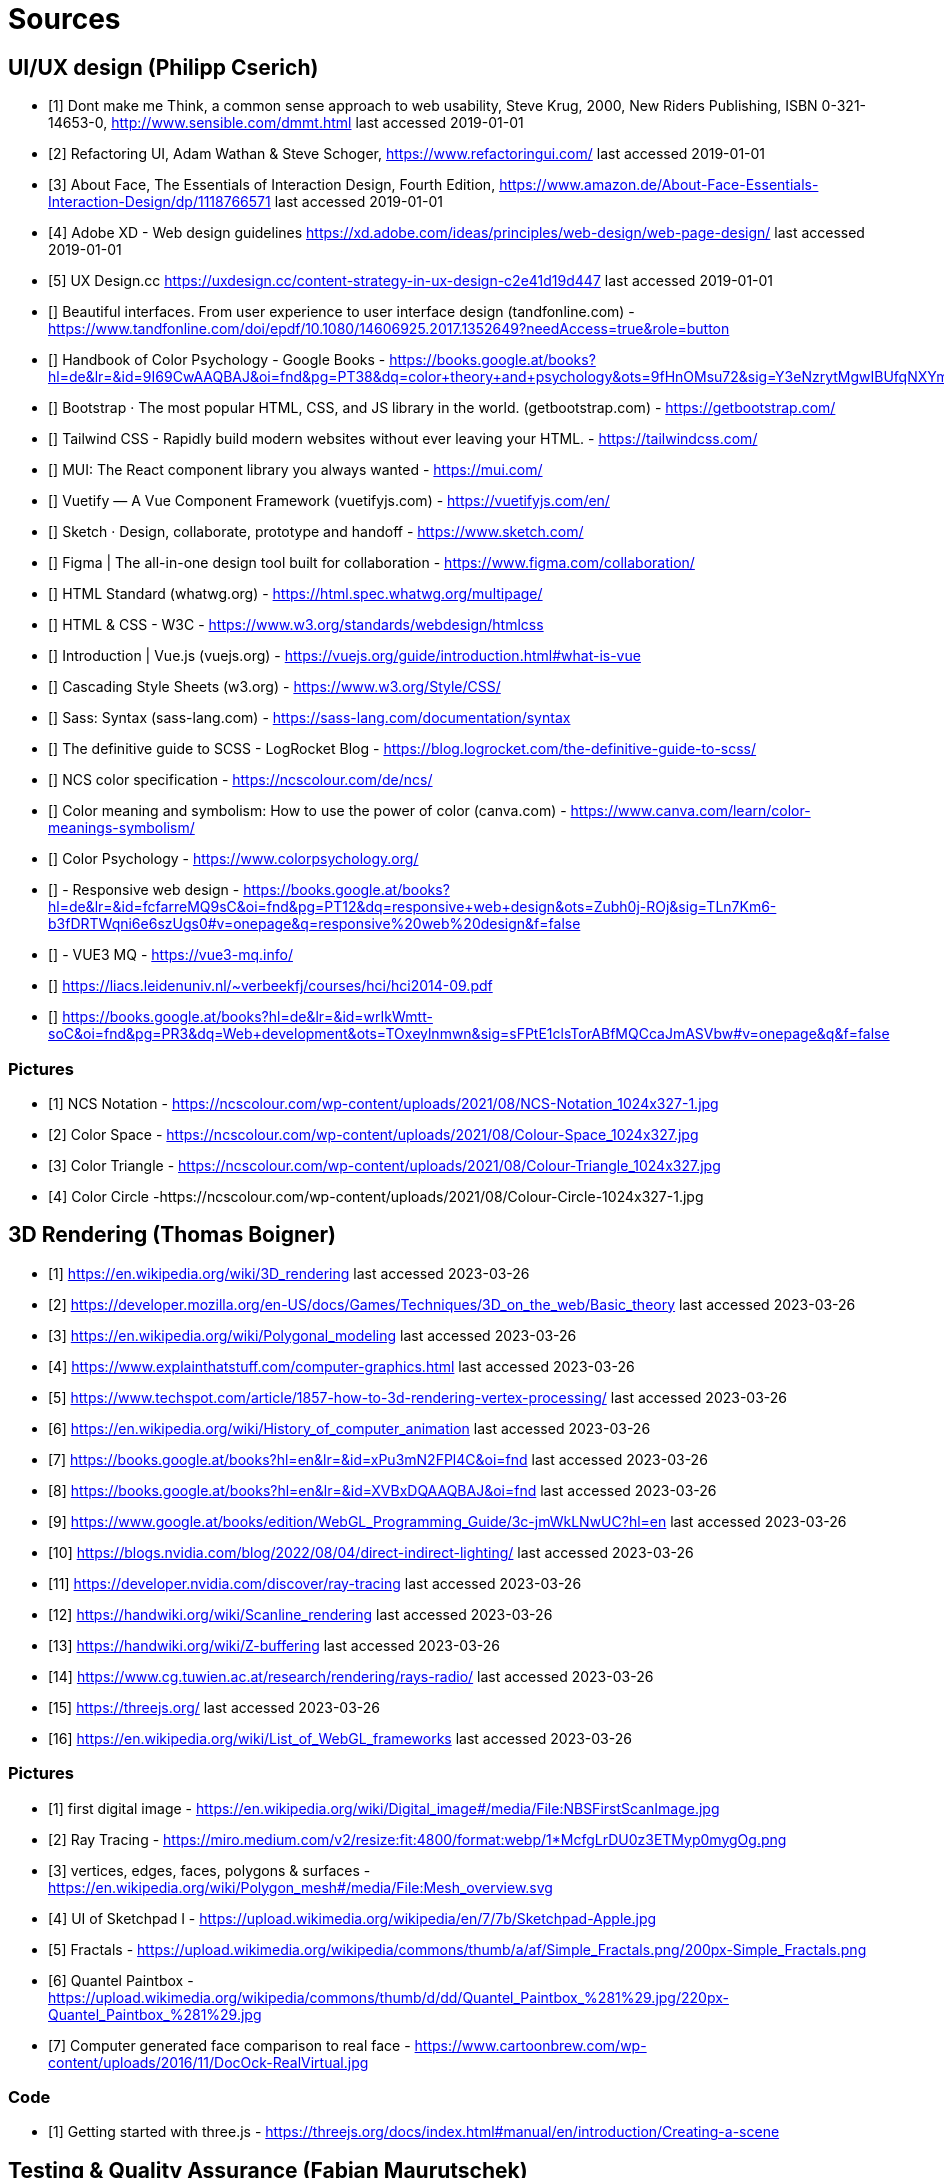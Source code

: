 = Sources

== UI/UX design (Philipp Cserich)

- [1] Dont make me Think, a common sense approach to web usability,  Steve Krug, 2000, New Riders Publishing, ISBN 0-321-14653-0, http://www.sensible.com/dmmt.html
last accessed 2019-01-01
- [2] Refactoring UI, Adam Wathan & Steve Schoger, https://www.refactoringui.com/
last accessed 2019-01-01
- [3] About Face, The Essentials of Interaction Design, Fourth Edition, https://www.amazon.de/About-Face-Essentials-Interaction-Design/dp/1118766571
last accessed 2019-01-01
- [4] Adobe XD - Web design guidelines https://xd.adobe.com/ideas/principles/web-design/web-page-design/
last accessed 2019-01-01
- [5] UX Design.cc https://uxdesign.cc/content-strategy-in-ux-design-c2e41d19d447
last accessed 2019-01-01
- [] Beautiful interfaces. From user experience to user interface design (tandfonline.com) - https://www.tandfonline.com/doi/epdf/10.1080/14606925.2017.1352649?needAccess=true&role=button
- [] Handbook of Color Psychology - Google Books - https://books.google.at/books?hl=de&lr=&id=9I69CwAAQBAJ&oi=fnd&pg=PT38&dq=color+theory+and+psychology&ots=9fHnOMsu72&sig=Y3eNzrytMgwIBUfqNXYmLO9eNuI#v=onepage&q=color%20theory%20and%20psychology&f=false
- [] Bootstrap · The most popular HTML, CSS, and JS library in the world. (getbootstrap.com) - https://getbootstrap.com/
- [] Tailwind CSS - Rapidly build modern websites without ever leaving your HTML. - https://tailwindcss.com/
- [] MUI: The React component library you always wanted - https://mui.com/
- [] Vuetify — A Vue Component Framework (vuetifyjs.com) - https://vuetifyjs.com/en/
- [] Sketch · Design, collaborate, prototype and handoff - https://www.sketch.com/
- [] Figma | The all-in-one design tool built for collaboration - https://www.figma.com/collaboration/
- [] HTML Standard (whatwg.org) - https://html.spec.whatwg.org/multipage/
- [] HTML & CSS - W3C - https://www.w3.org/standards/webdesign/htmlcss
- [] Introduction | Vue.js (vuejs.org) - https://vuejs.org/guide/introduction.html#what-is-vue
- [] Cascading Style Sheets (w3.org) - https://www.w3.org/Style/CSS/
- [] Sass: Syntax (sass-lang.com) - https://sass-lang.com/documentation/syntax
- [] The definitive guide to SCSS - LogRocket Blog - https://blog.logrocket.com/the-definitive-guide-to-scss/
- [] NCS color specification - https://ncscolour.com/de/ncs/
- [] Color meaning and symbolism: How to use the power of color (canva.com) - https://www.canva.com/learn/color-meanings-symbolism/
- [] Color Psychology - https://www.colorpsychology.org/
- [] - Responsive web design - https://books.google.at/books?hl=de&lr=&id=fcfarreMQ9sC&oi=fnd&pg=PT12&dq=responsive+web+design&ots=Zubh0j-ROj&sig=TLn7Km6-b3fDRTWqni6e6szUgs0#v=onepage&q=responsive%20web%20design&f=false
- [] - VUE3 MQ - https://vue3-mq.info/
- [] https://liacs.leidenuniv.nl/~verbeekfj/courses/hci/hci2014-09.pdf
- [] https://books.google.at/books?hl=de&lr=&id=wrIkWmtt-soC&oi=fnd&pg=PR3&dq=Web+development&ots=TOxeylnmwn&sig=sFPtE1clsTorABfMQCcaJmASVbw#v=onepage&q&f=false


=== Pictures

- [1] NCS Notation - https://ncscolour.com/wp-content/uploads/2021/08/NCS-Notation_1024x327-1.jpg
- [2] Color Space - https://ncscolour.com/wp-content/uploads/2021/08/Colour-Space_1024x327.jpg
- [3] Color Triangle - https://ncscolour.com/wp-content/uploads/2021/08/Colour-Triangle_1024x327.jpg
- [4] Color Circle -https://ncscolour.com/wp-content/uploads/2021/08/Colour-Circle-1024x327-1.jpg

== 3D Rendering (Thomas Boigner)

- [1] https://en.wikipedia.org/wiki/3D_rendering
last accessed 2023-03-26
- [2] https://developer.mozilla.org/en-US/docs/Games/Techniques/3D_on_the_web/Basic_theory 
last accessed 2023-03-26
- [3] https://en.wikipedia.org/wiki/Polygonal_modeling
last accessed 2023-03-26
- [4] https://www.explainthatstuff.com/computer-graphics.html
last accessed 2023-03-26
- [5] https://www.techspot.com/article/1857-how-to-3d-rendering-vertex-processing/
last accessed 2023-03-26
- [6] https://en.wikipedia.org/wiki/History_of_computer_animation
last accessed 2023-03-26
- [7] https://books.google.at/books?hl=en&lr=&id=xPu3mN2FPl4C&oi=fnd
last accessed 2023-03-26
- [8] https://books.google.at/books?hl=en&lr=&id=XVBxDQAAQBAJ&oi=fnd
last accessed 2023-03-26
- [9] https://www.google.at/books/edition/WebGL_Programming_Guide/3c-jmWkLNwUC?hl=en
last accessed 2023-03-26
- [10] https://blogs.nvidia.com/blog/2022/08/04/direct-indirect-lighting/
last accessed 2023-03-26
- [11] https://developer.nvidia.com/discover/ray-tracing
last accessed 2023-03-26
- [12] https://handwiki.org/wiki/Scanline_rendering
last accessed 2023-03-26
- [13] https://handwiki.org/wiki/Z-buffering
last accessed 2023-03-26
- [14] https://www.cg.tuwien.ac.at/research/rendering/rays-radio/
last accessed 2023-03-26
- [15] https://threejs.org/
last accessed 2023-03-26
- [16] https://en.wikipedia.org/wiki/List_of_WebGL_frameworks
last accessed 2023-03-26

=== Pictures

- [1] first digital image - https://en.wikipedia.org/wiki/Digital_image#/media/File:NBSFirstScanImage.jpg
- [2] Ray Tracing - https://miro.medium.com/v2/resize:fit:4800/format:webp/1*McfgLrDU0z3ETMyp0mygOg.png
- [3] vertices, edges, faces, polygons & surfaces - https://en.wikipedia.org/wiki/Polygon_mesh#/media/File:Mesh_overview.svg
- [4] UI of Sketchpad I - https://upload.wikimedia.org/wikipedia/en/7/7b/Sketchpad-Apple.jpg
- [5] Fractals - https://upload.wikimedia.org/wikipedia/commons/thumb/a/af/Simple_Fractals.png/200px-Simple_Fractals.png
- [6] Quantel Paintbox - https://upload.wikimedia.org/wikipedia/commons/thumb/d/dd/Quantel_Paintbox_%281%29.jpg/220px-Quantel_Paintbox_%281%29.jpg
- [7] Computer generated face comparison to real face - https://www.cartoonbrew.com/wp-content/uploads/2016/11/DocOck-RealVirtual.jpg

=== Code

- [1] Getting started with three.js - https://threejs.org/docs/index.html#manual/en/introduction/Creating-a-scene

== Testing & Quality Assurance (Fabian Maurutschek)

- [] Declartaive vs. Imperative programming https://dev.to/ruizb/declarative-vs-imperative-4a7l
last accessed 2023-03-25
- [] Clean code writing https://www.pluralsight.com/blog/software-development/10-steps-to-clean-code
last accessed 2023-03-25
- [] Cypress Documentaion https://docs.cypress.io/guides/getting-started/opening-the-app
last accessed 2023-03-25
- [] Cocumber API https://www.baeldung.com/cucumber-rest-api-testing
last accessed 2023-03-25
- Test driven Development https://en.wikipedia.org/wiki/Test-driven_development
last accessed 2023-03-25
- Behavior Driven Development https://de.wikipedia.org/wiki/Behavior_Driven_Development
last accessed 2023-03-25
- [] https://cucumber.io/docs/guides/
last accessed 2023-03-26



